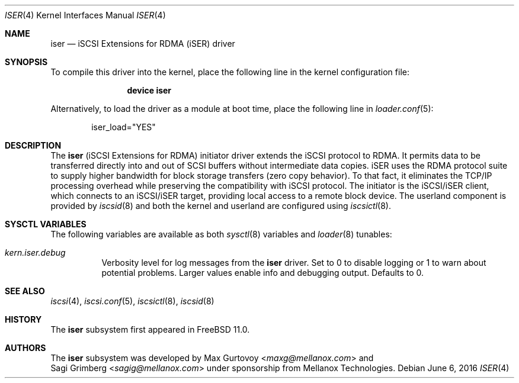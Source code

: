 .\" Copyright (c) 2015, Mellanox Technologies, Inc. All rights reserved.
.\"
.\" Redistribution and use in source and binary forms, with or without
.\" modification, are permitted provided that the following conditions
.\" are met:
.\" 1. Redistributions of source code must retain the above copyright
.\"    notice, this list of conditions and the following disclaimer.
.\" 2. Redistributions in binary form must reproduce the above copyright
.\"    notice, this list of conditions and the following disclaimer in the
.\"    documentation and/or other materials provided with the distribution.
.\"
.\" THIS SOFTWARE IS PROVIDED BY THE AUTHOR AND CONTRIBUTORS ``AS IS'' AND
.\" ANY EXPRESS OR IMPLIED WARRANTIES, INCLUDING, BUT NOT LIMITED TO, THE
.\" IMPLIED WARRANTIES OF MERCHANTABILITY AND FITNESS FOR A PARTICULAR PURPOSE
.\" ARE DISCLAIMED.  IN NO EVENT SHALL THE AUTHOR OR CONTRIBUTORS BE LIABLE
.\" FOR ANY DIRECT, INDIRECT, INCIDENTAL, SPECIAL, EXEMPLARY, OR CONSEQUENTIAL
.\" DAMAGES (INCLUDING, BUT NOT LIMITED TO, PROCUREMENT OF SUBSTITUTE GOODS
.\" OR SERVICES; LOSS OF USE, DATA, OR PROFITS; OR BUSINESS INTERRUPTION)
.\" HOWEVER CAUSED AND ON ANY THEORY OF LIABILITY, WHETHER IN CONTRACT, STRICT
.\" LIABILITY, OR TORT (INCLUDING NEGLIGENCE OR OTHERWISE) ARISING IN ANY WAY
.\" OUT OF THE USE OF THIS SOFTWARE, EVEN IF ADVISED OF THE POSSIBILITY OF
.\" SUCH DAMAGE.
.\"
.\"
.\" $FreeBSD: releng/12.0/share/man/man4/iser.4 301586 2016-06-08 07:36:00Z trasz $
.Dd June 6, 2016
.Dt ISER 4
.Os
.Sh NAME
.Nm iser
.Nd iSCSI Extensions for RDMA (iSER) driver
.Sh SYNOPSIS
To compile this driver into the kernel,
place the following line in the
kernel configuration file:
.Bd -ragged -offset indent
.Cd "device iser"
.Ed
.Pp
Alternatively, to load the driver as a
module at boot time, place the following line in
.Xr loader.conf 5 :
.Bd -literal -offset indent
iser_load="YES"
.Ed
.Sh DESCRIPTION
The
.Nm
(iSCSI Extensions for RDMA) initiator driver extends the iSCSI protocol to RDMA.
It permits data to be transferred directly into and out of SCSI buffers
without intermediate data copies.
iSER uses the RDMA protocol suite to supply higher bandwidth for
block storage transfers (zero copy behavior).
To that fact, it eliminates the
TCP/IP processing overhead while preserving the compatibility with iSCSI protocol.
The initiator is the iSCSI/iSER client, which connects to an iSCSI/iSER target,
providing local access to a remote block device.
The userland component is provided by
.Xr iscsid 8
and both the kernel and userland are configured using
.Xr iscsictl 8 .
.Sh SYSCTL VARIABLES
The following variables are available as both
.Xr sysctl 8
variables and
.Xr loader 8
tunables:
.Bl -tag -width indent
.It Va kern.iser.debug
Verbosity level for log messages from the
.Nm
driver.
Set to 0 to disable logging or 1 to warn about potential problems.
Larger values enable info and debugging output.
Defaults to 0.
.El
.Sh SEE ALSO
.Xr iscsi 4 ,
.Xr iscsi.conf 5 ,
.Xr iscsictl 8 ,
.Xr iscsid 8
.Sh HISTORY
The
.Nm
subsystem first appeared in
.Fx 11.0 .
.Sh AUTHORS
The
.Nm
subsystem was developed by
.An Max Gurtovoy Aq Mt maxg@mellanox.com
and
.An Sagi Grimberg Aq Mt sagig@mellanox.com
under sponsorship from Mellanox Technologies.
